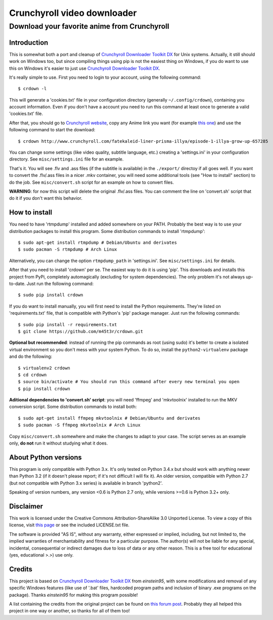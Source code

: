 Crunchyroll video downloader
============================

Download your favorite anime from Crunchyroll
---------------------------------------------


Introduction
~~~~~~~~~~~~

This is somewhat both a port and cleanup of `Crunchyroll Downloader Toolkit DX`_ for Unix systems. Actually, it still should work on Windows too, but since compiling things using pip is not the easiest thing on Windows, if you do want to use this on Windows it's easier to just use `Crunchyroll Downloader Toolkit DX`_.

It's really simple to use. First you need to login to your account, using the following command:

::

    $ crdown -l


This will generate a 'cookies.txt' file in your configuration directory (generally ``~/.config/crdown``), containing you account information. Even if you don't have a account you need to run this command at least once to generate a valid 'cookies.txt' file.

After that, you should go to `Crunchyroll website`_, copy any Anime link you want (for example `this one`_) and use the following command to start the download:

::

    $ crdown http://www.crunchyroll.com/fatekaleid-liner-prisma-illya/episode-1-illya-grow-up-657285


You can change some settings (like video quality, subtitle language, etc.) creating a 'settings.ini' in your configuration directory. See ``misc/settings.ini`` file for an example.

That's it. You will see .flv and .ass files (if the subtitle is available) in the ``./export/`` directoy if all goes well. If you want to convert the .flv/.ass files in a nicer .mkv container, you will need some additional tools (see "How to install" section) to do the job. See ``misc/convert.sh`` script for an example on how to convert files.

**WARNING**: for now this script will delete the original .flv/.ass files. You can comment the line on 'convert.sh' script that do it if you don't want this behavior.


How to install
~~~~~~~~~~~~~~

You need to have 'rtmpdump' installed and added somewhere on your PATH. Probably the best way is to use your distribution packages to install this program. Some distribution commands to install 'rtmpdump':

::

    $ sudo apt-get install rtmpdump # Debian/Ubuntu and derivates
    $ sudo pacman -S rtmpdump # Arch Linux


Alternatively, you can change the option ``rtmpdump_path`` in 'settings.ini'. See ``misc/settings.ini`` for details.

After that you need to install 'crdown' per se. The easiest way to do it is using 'pip'. This downloads and installs this project from PyPi, completely automagically (excluding for system dependencies). The only problem it's not always up-to-date. Just run the following command:

::

    $ sudo pip install crdown


If you do want to install manually, you will first need to install the Python requirements. They're listed on 'requirements.txt' file, that is compatible with Python's 'pip' package manager. Just run the following commands:

::

    $ sudo pip install -r requirements.txt
    $ git clone https://github.com/m45t3r/crdown.git


**Optional but recommended**: instead of running the pip commands as root (using sudo) it's better to create a isolated virtual environment so you don't mess with your system Python. To do so, install the ``python2-virtualenv`` package and do the following:

::

    $ virtualenv2 crdown
    $ cd crdown
    $ source bin/activate # You should run this command after every new terminal you open
    $ pip install crdown


**Aditional dependencies to 'convert.sh' script**: you will need 'ffmpeg' and 'mkvtoolnix' installed to run the MKV conversion script. Some distribution commands to install both:

::

    $ sudo apt-get install ffmpeg mkvtoolnix # Debian/Ubuntu and derivates
    $ sudo pacman -S ffmpeg mkvtoolnix # Arch Linux


Copy ``misc/convert.sh`` somewhere and make the changes to adapt to your case. The script serves as an example only, **do not** run it without studying what it does.

About Python versions
~~~~~~~~~~~~~~~~~~~~~

This program is only compatible with Python 3.x. It's only tested on Python 3.4.x but should work with anything newer than Python 3.2 (if it doesn't please report; if it's not difficult I will fix it). An older version, compatible with Python 2.7 (but not compatible with Python 3.x series) is available in branch 'python2'.

Speaking of version numbers, any version <0.6 is Python 2.7 only, while versions >=0.6 is Python 3.2+ only.

Disclaimer
~~~~~~~~~~

This work is licensed under the Creative Commons Attribution-ShareAlike 3.0 Unported License. To view a copy of this license, visit `this
page`_ or see the included LICENSE.txt file.

The software is provided "AS IS", without any warranty, either expressed or implied, including, but not limited to, the implied warranties of merchantability and fitness for a particular purpose. The author(s) will not be liable for any special, incidental, consequential or indirect damages due to loss of data or any other reason. This is a free tool for educational (yes, educational >.>) use only.

Credits
~~~~~~~

This project is based on `Crunchyroll Downloader Toolkit DX`_ from *einstein95*, with some modifications and removal of any specific Windows features (like use of '.bat' files, hardcoded program paths and inclusion of binary .exe programs on the package). Thanks *einstein95* for making this program possible!

A list containing the credits from the original project can be found on `this forum post`_. Probably they all helped this project in one way or another, so thanks for all of them too!

.. _`Crunchyroll Downloader Toolkit DX`: http://www.darkztar.com/forum/showthread.php?219034-Ripping-videos-amp-subtitles-from-Crunchyroll-(noob-friendly)
.. _`Crunchyroll website`: http://www.crunchyroll.com/
.. _`this one`: http://www.crunchyroll.com/fatekaleid-liner-prisma-illya/episode-1-illya-grow-up-657285
.. _`this page`: http://creativecommons.org/licenses/by-sa/3.0/deed.en_US
.. _`this forum post`: http://www.darkztar.com/forum/showthread.php?219034-Ripping-videos-amp-subtitles-from-Crunchyroll-(noob-friendly)&p=2155949&viewfull=1#post2155949
